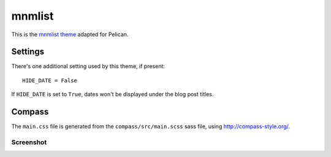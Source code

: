 mnmlist
#######

This is the `mnmlist theme <http://mnmlist.com/theme>`_ adapted for Pelican.


Settings
~~~~~~~~

There's one additional setting used by this theme, if present:

::

    HIDE_DATE = False

If ``HIDE_DATE`` is set to ``True``, dates won't be displayed under the blog post titles.


Compass
~~~~~~~

The ``main.css`` file is generated from the ``compass/src/main.scss`` sass file, using http://compass-style.org/.

Screenshot
----------

.. image:: screenshot.png
   :alt: Screenshot of the theme
